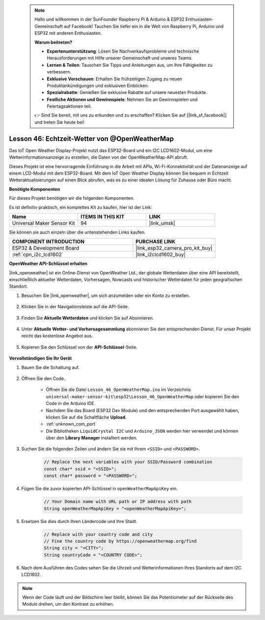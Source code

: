  .. note::

    Hallo und willkommen in der SunFounder Raspberry Pi & Arduino & ESP32 Enthusiasten-Gemeinschaft auf Facebook! Tauchen Sie tiefer ein in die Welt von Raspberry Pi, Arduino und ESP32 mit anderen Enthusiasten.

    **Warum beitreten?**

    - **Expertenunterstützung**: Lösen Sie Nachverkaufsprobleme und technische Herausforderungen mit Hilfe unserer Gemeinschaft und unseres Teams.
    - **Lernen & Teilen**: Tauschen Sie Tipps und Anleitungen aus, um Ihre Fähigkeiten zu verbessern.
    - **Exklusive Vorschauen**: Erhalten Sie frühzeitigen Zugang zu neuen Produktankündigungen und exklusiven Einblicken.
    - **Spezialrabatte**: Genießen Sie exklusive Rabatte auf unsere neuesten Produkte.
    - **Festliche Aktionen und Gewinnspiele**: Nehmen Sie an Gewinnspielen und Feiertagsaktionen teil.

    👉 Sind Sie bereit, mit uns zu erkunden und zu erschaffen? Klicken Sie auf [|link_sf_facebook|] und treten Sie heute bei!

.. _esp32_iot_owm:

Lesson 46: Echtzeit-Wetter von @OpenWeatherMap
====================================================

Das IoT Open Weather Display-Projekt nutzt das ESP32-Board und ein I2C LCD1602-Modul, um eine Wetterinformationsanzeige zu erstellen, die Daten von der OpenWeatherMap-API abruft.

Dieses Projekt ist eine hervorragende Einführung in die Arbeit mit APIs, Wi-Fi-Konnektivität und der Datenanzeige auf einem LCD-Modul mit dem ESP32-Board. Mit dem IoT Open Weather Display können Sie bequem in Echtzeit Wetteraktualisierungen auf einen Blick abrufen, was es zu einer idealen Lösung für Zuhause oder Büro macht.

**Benötigte Komponenten**

Für dieses Projekt benötigen wir die folgenden Komponenten. 

Es ist definitiv praktisch, ein komplettes Kit zu kaufen, hier ist der Link: 

.. list-table::
    :widths: 20 20 20
    :header-rows: 1

    *   - Name	
        - ITEMS IN THIS KIT
        - LINK
    *   - Universal Maker Sensor Kit
        - 94
        - |link_umsk|

Sie können sie auch einzeln über die untenstehenden Links kaufen.

.. list-table::
    :widths: 30 20
    :header-rows: 1

    *   - COMPONENT INTRODUCTION
        - PURCHASE LINK

    *   - ESP32 & Development Board
        - |link_esp32_camera_pro_kit_buy|
    *   - :ref:`cpn_i2c_lcd1602`
        - |link_i2clcd1602_buy|

**OpenWeather API-Schlüssel erhalten**

|link_openweather| ist ein Online-Dienst von OpenWeather Ltd., der globale Wetterdaten über eine API bereitstellt, einschließlich aktueller Wetterdaten, Vorhersagen, Nowcasts und historischer Wetterdaten für jeden geografischen Standort.

#. Besuchen Sie |link_openweather|, um sich anzumelden oder ein Konto zu erstellen.

    .. image:: img/OWM-1.png

#. Klicken Sie in der Navigationsleiste auf die API-Seite.

    .. image:: img/OWM-2.png

#. Finden Sie **Aktuelle Wetterdaten** und klicken Sie auf Abonnieren.

    .. image:: img/OWM-3.png

#. Unter **Aktuelle Wetter- und Vorhersagesammlung** abonnieren Sie den entsprechenden Dienst. Für unser Projekt reicht das kostenlose Angebot aus.

    .. image:: img/OWM-4.png

#. Kopieren Sie den Schlüssel von der **API-Schlüssel**-Seite.

    .. image:: img/OWM-5.png

**Vervollständigen Sie Ihr Gerät**

#. Bauen Sie die Schaltung auf.

    .. image:: img/Lesson_26_LCD1602_esp32_bb.png
        :width: 800

#. Öffnen Sie den Code.

    * Öffnen Sie die Datei ``Lesson_46_OpenWeatherMap.ino`` im Verzeichnis ``universal-maker-sensor-kit\esp32\Lesson_46_OpenWeatherMap`` oder kopieren Sie den Code in die Arduino IDE.
    * Nachdem Sie das Board (ESP32 Dev Module) und den entsprechenden Port ausgewählt haben, klicken Sie auf die Schaltfläche **Upload**.
    * :ref:`unknown_com_port`
    * Die Bibliotheken ``LiquidCrystal I2C`` und ``Arduino_JSON`` werden hier verwendet und können über den **Library Manager** installiert werden.

    .. raw:: html

        <iframe src=https://create.arduino.cc/editor/sunfounder01/5e262afa-97ca-45ba-807b-adf7650b30e8/preview?embed style="height:510px;width:100%;margin:10px 0" frameborder=0></iframe>

#. Suchen Sie die folgenden Zeilen und ändern Sie sie mit Ihrem ``<SSID>`` und ``<PASSWORD>``.

    .. code-block::  Arduino

        // Replace the next variables with your SSID/Password combination
        const char* ssid = "<SSID>";
        const char* password = "<PASSWORD>";

#. Fügen Sie die zuvor kopierten API-Schlüssel in ``openWeatherMapApiKey`` ein.

    .. code-block::  Arduino

        // Your Domain name with URL path or IP address with path
        String openWeatherMapApiKey = "<openWeatherMapApiKey>";

#. Ersetzen Sie dies durch Ihren Ländercode und Ihre Stadt.

    .. code-block::  Arduino

        // Replace with your country code and city
        // Fine the country code by https://openweathermap.org/find
        String city = "<CITY>";
        String countryCode = "<COUNTRY CODE>";

#. Nach dem Ausführen des Codes sehen Sie die Uhrzeit und Wetterinformationen Ihres Standorts auf dem I2C LCD1602.

.. note::
   Wenn der Code läuft und der Bildschirm leer bleibt, können Sie das Potentiometer auf der Rückseite des Moduls drehen, um den Kontrast zu erhöhen.
